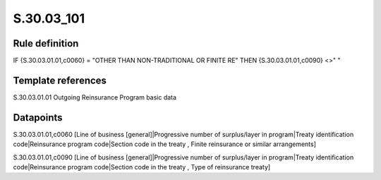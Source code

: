 ===========
S.30.03_101
===========

Rule definition
---------------

IF {S.30.03.01.01,c0060} = "OTHER THAN NON-TRADITIONAL OR FINITE RE"  THEN {S.30.03.01.01,c0090} <>" "


Template references
-------------------

S.30.03.01.01 Outgoing Reinsurance Program basic data


Datapoints
----------

S.30.03.01.01,c0060 [Line of business [general]|Progressive number of surplus/layer in program|Treaty identification code|Reinsurance program code|Section code in the treaty , Finite reinsurance or similar arrangements]

S.30.03.01.01,c0090 [Line of business [general]|Progressive number of surplus/layer in program|Treaty identification code|Reinsurance program code|Section code in the treaty , Type of reinsurance treaty]



